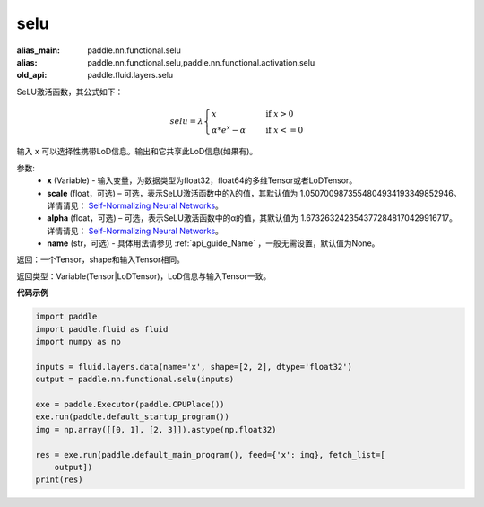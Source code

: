 .. _cn_api_fluid_layers_selu:

selu
-------------------------------

.. py:function:: paddle.fluid.layers.selu(x, scale=None, alpha=None, name=None)

:alias_main: paddle.nn.functional.selu
:alias: paddle.nn.functional.selu,paddle.nn.functional.activation.selu
:old_api: paddle.fluid.layers.selu



SeLU激活函数，其公式如下：

.. math::
    selu= \lambda*
    \begin{cases}
         x                      &\quad \text{ if } x>0 \\
         \alpha * e^x - \alpha  &\quad \text{ if } x<=0
    \end{cases}

输入 ``x`` 可以选择性携带LoD信息。输出和它共享此LoD信息(如果有)。

参数:
  - **x** (Variable) - 输入变量，为数据类型为float32，float64的多维Tensor或者LoDTensor。
  - **scale** (float，可选) – 可选，表示SeLU激活函数中的λ的值，其默认值为 1.0507009873554804934193349852946。 详情请见： `Self-Normalizing Neural Networks <https://arxiv.org/abs/1706.02515.pdf>`_。
  - **alpha** (float，可选) – 可选，表示SeLU激活函数中的α的值，其默认值为 1.6732632423543772848170429916717。 详情请见： `Self-Normalizing Neural Networks <https://arxiv.org/abs/1706.02515.pdf>`_。
  - **name** (str，可选) - 具体用法请参见 :ref:`api_guide_Name` ，一般无需设置，默认值为None。

返回：一个Tensor，shape和输入Tensor相同。

返回类型：Variable(Tensor|LoDTensor)，LoD信息与输入Tensor一致。

**代码示例**

..  code-block:: python

    import paddle
    import paddle.fluid as fluid
    import numpy as np
    
    inputs = fluid.layers.data(name='x', shape=[2, 2], dtype='float32')
    output = paddle.nn.functional.selu(inputs)
    
    exe = paddle.Executor(paddle.CPUPlace())
    exe.run(paddle.default_startup_program())
    img = np.array([[0, 1], [2, 3]]).astype(np.float32)
    
    res = exe.run(paddle.default_main_program(), feed={'x': img}, fetch_list=[
        output])
    print(res)

